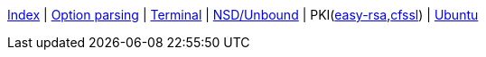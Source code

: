 <<index.adoc#,Index>> {vbar}
<<option-parsing-in-bash.adoc#,Option parsing>> {vbar}
<<terminal_emulators.adoc#,Terminal>> {vbar}
<<net-dns-nsd.adoc#,NSD/Unbound>> {vbar}
PKI(<<net-pki-easy-rsa.adoc#,easy-rsa>>,<<net-pki-cfssl.adoc#,cfssl>>) {vbar}
<<ubuntu.adoc#,Ubuntu>> +